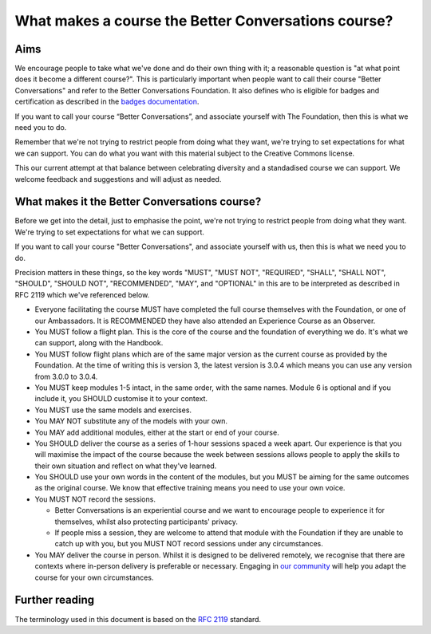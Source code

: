 ====================================================
What makes a course the Better Conversations course?
====================================================

----
Aims
----

We encourage people to take what we've done and do their own thing with it; a
reasonable question is "at what point does it become a different course?". This 
is particularly important when people want to call their course "Better Conversations" 
and refer to the Better Conversations Foundation. It also defines who is eligible for
badges and certification as described in the `badges documentation </documentation/badges.html>`_.

If you want to call your course “Better Conversations”, and associate yourself with 
The Foundation, then this is what we need you to do.

Remember that we're not trying to restrict people from doing what they want,
we're trying to set expectations for what we can support. You can do what you 
want with this material subject to the Creative Commons license.

This our current attempt at that balance between celebrating diversity and a 
standadised course we can support. We welcome feedback and suggestions
and will adjust as needed.

----------------------------------------------
What makes it the Better Conversations course?
----------------------------------------------

Before we get into the detail, just to emphasise the point, we're not trying to
restrict people from doing what they want. We're trying to set expectations for
what we can support.

If you want to call your course "Better Conversations", and associate yourself
with us, then this is what we need you to do.

Precision matters in these things, so the key words "MUST", "MUST NOT", "REQUIRED", "SHALL", "SHALL NOT", "SHOULD",
"SHOULD NOT", "RECOMMENDED", "MAY", and "OPTIONAL" in this are to be
interpreted as described in RFC 2119 which we've referenced below.

- Everyone facilitating the course MUST have completed the full course themselves with
  the Foundation, or one of our Ambassadors. It is RECOMMENDED they have also
  attended an Experience Course as an Observer.

- You MUST follow a flight plan. This is the core of the course and the
  foundation of everything we do. It's what we can support, along with the Handbook.

- You MUST follow flight plans which are of the same major version as the current
  course as provided by the Foundation. At the time of writing this is version 3, 
  the latest version is 3.0.4 which means you can use any version from 3.0.0 to 3.0.4.

- You MUST keep modules 1-5 intact, in the same order, with the same names. Module
  6 is optional and if you include it, you SHOULD customise it to your
  context.

- You MUST use the same models and exercises.

- You MAY NOT substitute any of the models with your own.

- You MAY add additional modules, either at the start or end of your course.

- You SHOULD deliver the course as a series of 1-hour sessions spaced a week apart.
  Our experience is that you will maximise the impact of the course because the
  week between sessions allows people to apply the skills to their own situation
  and reflect on what they've learned.
  
- You SHOULD use your own words in the content of the modules, but you MUST be
  aiming for the same outcomes as the original course. We know that effective
  training means you need to use your own voice.

- You MUST NOT record the sessions. 

  - Better Conversations is an experiential course and we want to encourage people
    to experience it for themselves, whilst also protecting participants' privacy.

  - If people miss a session, they are welcome to attend that module with the
    Foundation if they are unable to catch up with you, but you MUST NOT record
    sessions under any circumstances.

- You MAY deliver the course in person. Whilst it is designed to be delivered
  remotely, we recognise that there are contexts where in-person delivery is
  preferable or necessary. Engaging in `our community <https://community.betterconversations.foundation/>`_ 
  will help you adapt the course for your own circumstances. 

---------------
Further reading
---------------

The terminology used in this document is based on the `RFC 2119 <https://www.rfc-editor.org/rfc/rfc2119>`_ standard.
